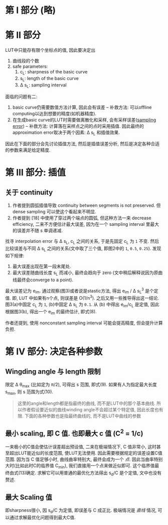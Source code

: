 * 第 I 部分 (略)
* 第 II 部分

LUT中只能存有限个坐标点的值, 因此要决定出
1. 曲线段的个数
2. safe parameters:
  1. c_{L}: sharpness of the basic curve
  2. s_{L}: length of the basic curve
  3. \Delta s_{L}: sampling interval

面临的问题有二:
1. basic curve仍需要数值方法计算, 因此会有误差 -- 补救方法: 可以offline computing以达到想要的精度(如机器精度).
2. 在生成basic curve的LUT时需要做离散化和采样, 会有采样误差([[https://en.wikipedia.org/wiki/Sampling_error][sampling error]]) -- 补救方法: 计算落在采样点之间的点时采用插值. 因此最终的approximation error取决于两个因素: \Delta s_{L} 和插值效果.

因此在下面的部分会先讨论插值方法, 然后是插值误差分析, 然后是决定各种合适的参数来满足给定精度.

* 第 III 部分: 插值

** 关于 continuity
1. 作者提到圆弧插值导致 continuity between segments is not preserved. 但 dense sampling 可以使这个看起来不明显.
2. 作者提到 [18] 中使用了穿过两个端点的圆弧, 但这种方法一来 decrease efficiency, 二来不方便估计最大误差, 因为在一个 sampling interval 里最大的误差并不随 s 单调递减.

找寻 interpolation error 与 \Delta s_{L}, c_{L} 之间的关系, 于是先固定 c_{L} 为 =1= 不变. 然后比较误差与不同 \Delta s_{L} 之间的关系(文中取了三个值, 即图2中的 =1=, =0.5=, =0.25=). 发现如下规律:
1. 最大误差出现在第一段末尾处.
2. 最大误差随曲线长度 s_{L} 而减小, 最终会趋向于 zero (文中稍后解释说因为原曲线最终会converge to a point).

最大误差记为 e_{im}. 通过观察(图3)或者说是stastic方法, 得出 e_{im} / \Delta s_{L}^{3} 是个定值. 即, LUT 中如果有n个点, 则误差是 O(1/n^{3}). 之后又用一些推导得出这一结论. 图3(a)中固定 c_{L} 为 =1=, (b)中固定 \Delta s_{L} 为 =0.1=. 从 (b) 中得出 e_{im}/c_{L} 是定值, 因此根据图3(b), 得出一个 e_{im} 的最终估计, 即式(8).

作者还提到, 使用 nonconstant sampling interval 可能会提高精度, 但会提升计算负担.

* 第 IV 部分: 决定各种参数

** Wingding angle 与 length 限制
限定 \Delta \theta_{max} (比如定为 \pi/2), 可得出 s 范围, 即式(9). 如果有人为指定最大长度 s_{max}, 则 s 范围为式(10).

#+BEGIN_QUOTE
这里的angle和length都是指最终的曲线, 而不是LUT中的那个基本曲线.
所以作者假设要近似的曲线winding angle不会超过某个特定值, 因此长度也有限.
下面的各种参数也是指最终曲线的, 而不是LUT中曲线的参数
#+END_QUOTE

** 最小 scaling, 即 C 值. 也即最大 c 值 (C^{2} = 1/c)
一来极小的C值会使估计误差超出预设值, 二来在极端情况下, C 值非常小, 这时甚至超出LUT能近似的长度范围, 使LUT无法使用. 因此需要根据规定的误差设置C值范围. 因为当 C 值足够小时, 曲线曲率特别大, 最终会成为一个 /点/. 因此当曲率特别大时(比如此时C的临界值 C_{min}), 我们直接用一个点来做近似即可. 这个临界值最终由式(13)确定. 求解它可以用普通的最优化方法得出 s_{d}/C 是个定值, 文中也没有赘述.

** 最大 Scaling 值
即sharpness很小, 因 s_{d}/C 为定值, 即误差与 C 成正比. 极端情况是 /直线/ 情况, 可以通过求解最优化问题得到最大C值.
